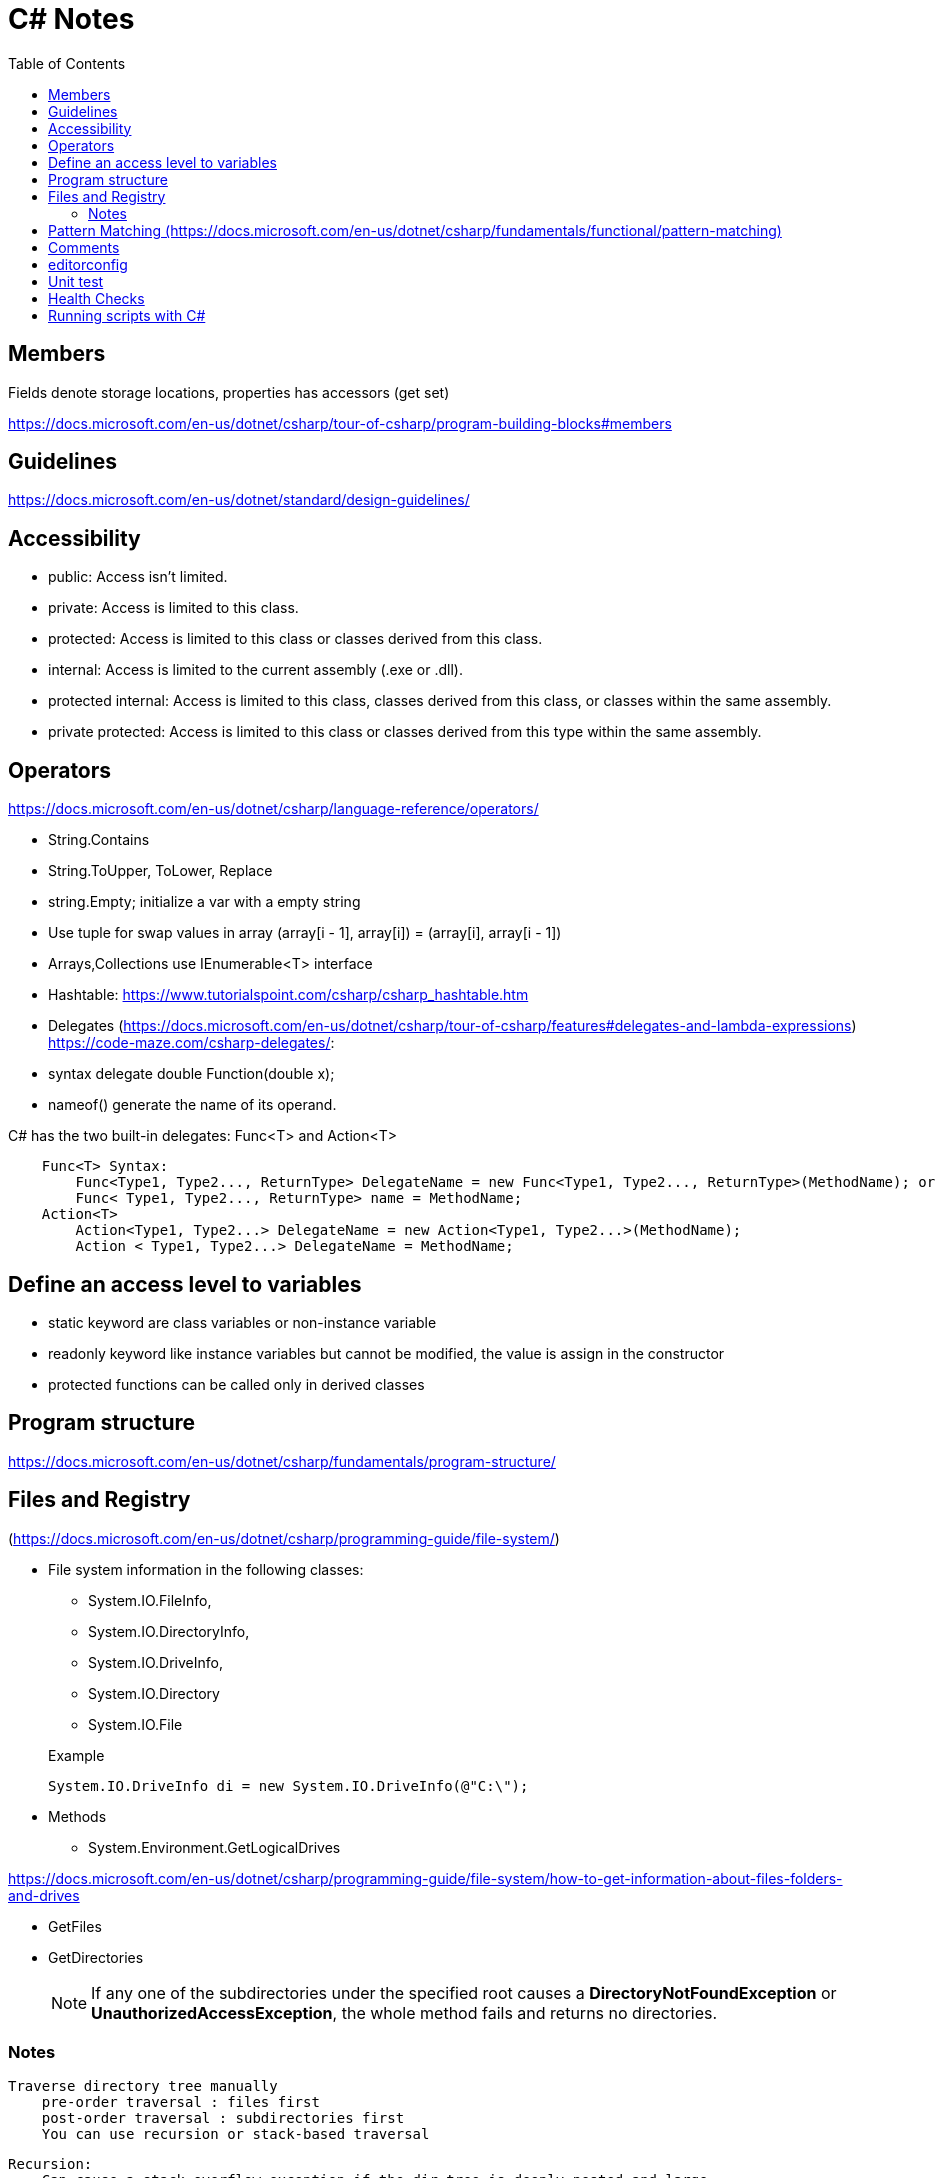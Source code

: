 = C# Notes 
:toc: auto


== Members
Fields denote storage locations, properties has accessors (get set)

https://docs.microsoft.com/en-us/dotnet/csharp/tour-of-csharp/program-building-blocks#members

== Guidelines 
https://docs.microsoft.com/en-us/dotnet/standard/design-guidelines/

== Accessibility 

* public: Access isn't limited.
* private: Access is limited to this class.
* protected: Access is limited to this class or classes derived from this class.
* internal: Access is limited to the current assembly (.exe or .dll).
* protected internal: Access is limited to this class, classes derived from this class, or classes within the  same assembly.
* private protected: Access is limited to this class or classes derived from this type within the same assembly.

== Operators
https://docs.microsoft.com/en-us/dotnet/csharp/language-reference/operators/

* String.Contains
* String.ToUpper, ToLower, Replace
* string.Empty; initialize a var with a empty string
* Use tuple for swap values in array (array[i - 1], array[i]) = (array[i], array[i - 1])

* Arrays,Collections use IEnumerable<T> interface
* Hashtable: https://www.tutorialspoint.com/csharp/csharp_hashtable.htm

* Delegates (https://docs.microsoft.com/en-us/dotnet/csharp/tour-of-csharp/features#delegates-and-lambda-expressions)
https://code-maze.com/csharp-delegates/: 
* syntax delegate double Function(double x);
* nameof() generate the name of its operand.

C# has the two built-in delegates: Func<T> and Action<T>
----
    Func<T> Syntax: 
        Func<Type1, Type2..., ReturnType> DelegateName = new Func<Type1, Type2..., ReturnType>(MethodName); or
        Func< Type1, Type2..., ReturnType> name = MethodName;
    Action<T>
        Action<Type1, Type2...> DelegateName = new Action<Type1, Type2...>(MethodName);
        Action < Type1, Type2...> DelegateName = MethodName;
----
== Define an access level to variables
* static keyword are class variables or non-instance variable
* readonly keyword like instance variables but cannot be modified, the value is assign in the constructor
* protected functions can be called only in derived classes

== Program structure

https://docs.microsoft.com/en-us/dotnet/csharp/fundamentals/program-structure/

== Files and Registry 
(https://docs.microsoft.com/en-us/dotnet/csharp/programming-guide/file-system/)

* File system information in the following classes:
** System.IO.FileInfo, 
** System.IO.DirectoryInfo, 
** System.IO.DriveInfo, 
** System.IO.Directory
** System.IO.File   

+
.Example
[source,csharp]
----
System.IO.DriveInfo di = new System.IO.DriveInfo(@"C:\");
----
* Methods
** System.Environment.GetLogicalDrives

https://docs.microsoft.com/en-us/dotnet/csharp/programming-guide/file-system/how-to-get-information-about-files-folders-and-drives

** GetFiles
** GetDirectories
+
NOTE: If any one of the subdirectories under the specified root causes a *DirectoryNotFoundException* or *UnauthorizedAccessException*, the whole method fails and returns no directories. 

=== Notes    

    Traverse directory tree manually    
        pre-order traversal : files first
        post-order traversal : subdirectories first
        You can use recursion or stack-based traversal

        Recursion:
            Can cause a stack overflow exception if the dir tree is deeply nested and large
            Example: #recursive_traverse_directory_tree

        No recursion:
        Uses generic Stack<T> collection type which is LIFO stack
        Example: #no_recursion_traverse_dirtree

        If you must store the contents of a directory tree, either in memory or 
        on disk, the best option is to store only the FullName property 
        (of type string) for each file. You can then use this string to create 
        a new FileInfo or DirectoryInfo object as necessary, or open any file 
        that requires additional processing.

        When you process user-specified path strings, you should also handle 
        exceptions for the following conditions:
            The file name is malformed. For example, it contains invalid characters 
                    or only white space.
            The file name is null.
            The file name is longer than the system-defined maximum length.
            The file name contains a colon (:).

== Pattern Matching (https://docs.microsoft.com/en-us/dotnet/csharp/fundamentals/functional/pattern-matching)
    Declarative pattern if(maybe is int number)
                            Console.WriteLine($"Maybe is int equal to {number}");
    switch expression
        Syntax: variable switch { expression => return_value,
                                    { } matches a non-null object that did'nt match an earlier arm
                                    null matches null values}
        You must match all kind of expressions, if not, compiler issues a warning

    Pattern matching makes some types of code more readable and offers an alternative to object-oriented techniques 
    when you can't add code to your classes. The cloud is causing data and functionality to live apart. 
    The shape of the data and the operations on it aren't necessarily described together. 
    In this tutorial, you consumed existing data in entirely different ways from its original function. 
    Pattern matching gave you the ability to write functionality that overrode those types, even though you couldn't extend them.

StreamReader and StreamWriter

== Comments

Use /// three slashes to generate comments. See https://learn.microsoft.com/en-us/dotnet/csharp/language-reference/language-specification/documentation-comments[Documentation comments]

== editorconfig
You can use a .editorconfig file to ensure consistent formatting. See https://learn.microsoft.com/es-es/dotnet/fundamentals/code-analysis/code-style-rule-options[Code-style rule options]

== Unit test 
https://docs.microsoft.com/en-us/dotnet/core/testing/unit-testing-with-dotnet-test:
[source,bash]
----
    dotnet new sln -o <solution_folder>  #Create a new solution.

    dotnet new classlib -o <class_library_folder> 

    dotnet sln add <route-csproj> #add the class library project to the solution.

    dotnet new xunit -o PrimeService.Tests  #Create the test project

    dotnet sln add ./PrimeService.Tests/PrimeService.Tests.csproj   #Add the test project to the solution file.

    dotnet add <tests_folder/csproj-file> reference <folder-source/csproj-file>  #Add the PrimeService class library as a dependency to the PrimeService.Tests project.
----

Name the test: public class ReferenceClass_thingToBeTested

Use ARRANGE,ACTION,ASSERT

== Health Checks

In the Net Core ecosystem, background services are called Hosted services because 
a single host can run multiple of these services. This services implement the 
`IHostedService` interface.
We can leverage the `BackgroundService` abstract class for this purpose.

implement IHealthCheck 
Patterns: Really depends on how you monitor your app, examples are touching a file 
    or configuring an endpoint in the app. 

    https://learn.microsoft.com/en-us/aspnet/core/host-and-deploy/health-checks?view=aspnetcore-8.0
    https://dev.to/isaacojeda/implementacion-de-health-checks-en-aspnet-core-3a01
    https://dzone.com/articles/monitoring-health-of-aspnet-core-background-servic

== Running scripts with C#

Use the class `Process` in the System.Diagnostics namespace.

.Example
[source,csharp]
----
    var scriptArguments = "-ExecutionPolicy Bypass -File \""+pathToScript+"\"";
    var processStartInfo = new ProcessStartInfo("powershell.exe",scriptArguments);
    processStartInfo.RedirectStandardOutput = true;
    processStartInfo.RedirectStandardError = true;

    using var process = new Process();
    process.StartInfo = processStartInfo;
    process.Start();
    string output = process.StandardOutput.ReadToEnd();
    string error = process.StandardError.ReadToEnd();
    Console.WriteLine(output);
----